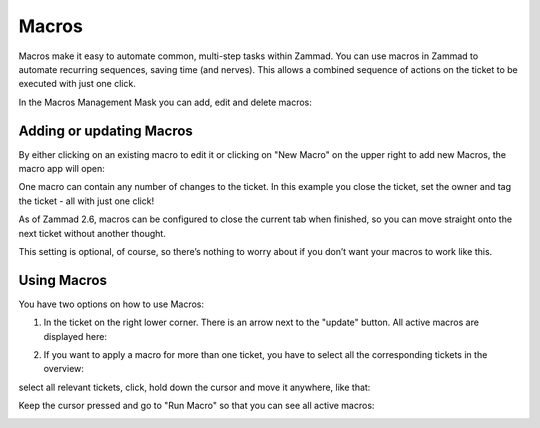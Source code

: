 Macros
******

Macros make it easy to automate common, multi-step tasks within Zammad. You can use macros in Zammad to automate recurring sequences, saving time (and nerves). This allows a combined sequence of actions on the ticket to be executed with just one click.

In the Macros Management Mask you can add, edit and delete macros:

.. image:: images/manage/Zammad_Helpdesk_-_Macros.jpg


Adding or updating Macros
-------------------------

By either clicking on an existing macro to edit it or clicking on "New Macro" on the upper right to add new Macros, the macro app will open:

.. image:: images/manage/Zammad_Helpdesk_-_Macros2.jpg

One macro can contain any number of changes to the ticket. In this example you close the ticket, set the owner and tag the ticket - all with just one click!


As of Zammad 2.6, macros can be configured to close the current tab when finished, so you can move straight onto the next ticket without another thought.

This setting is optional, of course, so there’s nothing to worry about if you don’t want your macros to work like this.

.. image:: images/manage/Macro.jpg


Using Macros
------------

You have two options on how to use Macros:

1. In the ticket on the right lower corner. There is an arrow next to the "update" button. All active macros are displayed here:

.. image:: images/manage/Zammad_Helpdesk_-_Macros3.jpg


2. If you want to apply a macro for more than one ticket, you have to select all the corresponding tickets in the overview:

.. image:: images/manage/Zammad_Helpdesk_-_Macros4.jpg

select all relevant tickets, click, hold down the cursor and move it anywhere, like that:

.. image:: images/manage/Zammad_Helpdesk_-_Macros5.jpg

Keep the cursor pressed and go to "Run Macro" so that you can see all active macros:

.. image:: images/manage/Zammad_Helpdesk-Macros6.jpg
